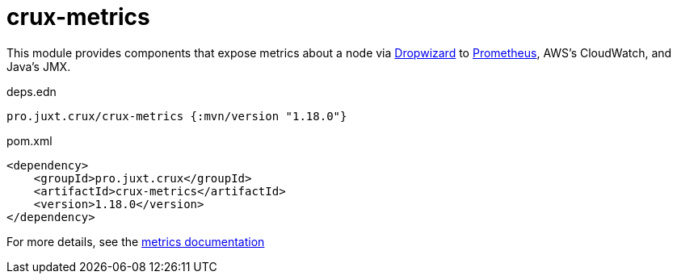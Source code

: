 = crux-metrics

This module provides components that expose metrics about a node via https://metrics.dropwizard.io/4.1.2/[Dropwizard] to https://prometheus.io/[Prometheus], AWS's CloudWatch, and Java's JMX.

.deps.edn
[source,clojure]
----
pro.juxt.crux/crux-metrics {:mvn/version "1.18.0"}
----

.pom.xml
[source,xml]
----
<dependency>
    <groupId>pro.juxt.crux</groupId>
    <artifactId>crux-metrics</artifactId>
    <version>1.18.0</version>
</dependency>
----

For more details, see the https://opencrux.com/reference/monitoring.html[metrics documentation]
